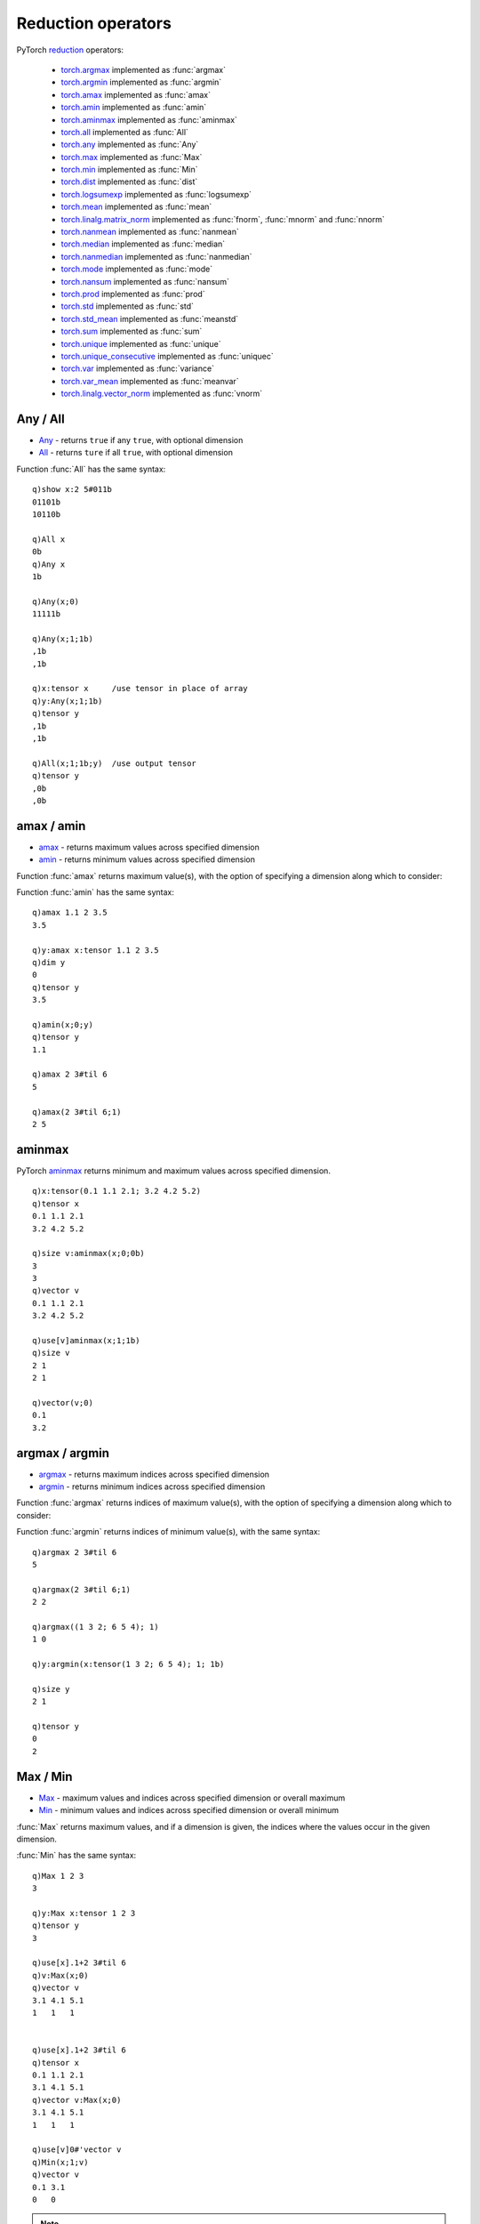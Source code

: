 Reduction operators
===================

PyTorch `reduction <https://pytorch.org/docs/stable/torch.html#reduction-ops>`_ operators:

 - `torch.argmax <https://pytorch.org/docs/stable/generated/torch.argmax.html>`_ implemented as :func:`argmax`
 - `torch.argmin <https://pytorch.org/docs/stable/generated/torch.argmin.html>`_ implemented as :func:`argmin`
 - `torch.amax <https://pytorch.org/docs/stable/generated/torch.amax.html>`_ implemented as :func:`amax`
 - `torch.amin <https://pytorch.org/docs/stable/generated/torch.amin.html>`_ implemented as :func:`amin`
 - `torch.aminmax <https://pytorch.org/docs/stable/generated/torch.aminmax.html>`_ implemented as :func:`aminmax`
 - `torch.all <https://pytorch.org/docs/stable/generated/torch.all.html>`_ implemented as :func:`All`
 - `torch.any <https://pytorch.org/docs/stable/generated/torch.any.html>`_ implemented as :func:`Any`
 - `torch.max <https://pytorch.org/docs/stable/generated/torch.max.html>`_ implemented as :func:`Max`
 - `torch.min <https://pytorch.org/docs/stable/generated/torch.min.html>`_ implemented as :func:`Min`
 - `torch.dist <https://pytorch.org/docs/stable/generated/torch.dist.html>`_ implemented as :func:`dist`
 - `torch.logsumexp <https://pytorch.org/docs/stable/generated/torch.logsumexp.html>`_ implemented as :func:`logsumexp`
 - `torch.mean <https://pytorch.org/docs/stable/generated/torch.mean.html>`_ implemented as :func:`mean`
 - `torch.linalg.matrix_norm <https://pytorch.org/docs/stable/generated/torch.linalg.matrix_norm.html>`_ implemented as :func:`fnorm`, :func:`mnorm` and :func:`nnorm`
 - `torch.nanmean <https://pytorch.org/docs/stable/generated/torch.nanmean.html>`_ implemented as :func:`nanmean`
 - `torch.median <https://pytorch.org/docs/stable/generated/torch.median.html>`_ implemented as :func:`median`
 - `torch.nanmedian <https://pytorch.org/docs/stable/generated/torch.nanmedian.html>`_ implemented as :func:`nanmedian`
 - `torch.mode <https://pytorch.org/docs/stable/generated/torch.mode.html>`_ implemented as :func:`mode`
 - `torch.nansum <https://pytorch.org/docs/stable/generated/torch.nansum.html>`_ implemented as :func:`nansum`
 - `torch.prod <https://pytorch.org/docs/stable/generated/torch.prod.html>`_ implemented as :func:`prod`
 - `torch.std <https://pytorch.org/docs/stable/generated/torch.std.html>`_ implemented as :func:`std`
 - `torch.std_mean <https://pytorch.org/docs/stable/generated/torch.std_mean.html>`_ implemented as :func:`meanstd`
 - `torch.sum <https://pytorch.org/docs/stable/generated/torch.sum.html>`_ implemented as :func:`sum`
 - `torch.unique <https://pytorch.org/docs/stable/generated/torch.unique.html>`_ implemented as :func:`unique`
 - `torch.unique_consecutive <https://pytorch.org/docs/stable/generated/torch.unique_consecutive.html>`_ implemented as :func:`uniquec`
 - `torch.var <https://pytorch.org/docs/stable/generated/torch.var.html>`_ implemented as :func:`variance`
 - `torch.var_mean <https://pytorch.org/docs/stable/generated/torch.var_mean.html>`_ implemented as :func:`meanvar`
 - `torch.linalg.vector_norm <https://pytorch.org/docs/stable/generated/torch.linalg.vector_norm.html>`_ implemented as :func:`vnorm`

Any / All
^^^^^^^^^

- `Any <https://pytorch.org/docs/stable/generated/torch.any.html>`_ - returns ``true`` if any ``true``, with optional dimension
- `All <https://pytorch.org/docs/stable/generated/torch.all.html>`_ - returns ``ture`` if all ``true``, with optional dimension

.. function:: Any(x;dim;keepdim) -> any ``true`` across optional dimension
.. function:: Any(x;dim;keepdim;output) -> null
   :noindex:

   | Allowable argument combinations:

    - ``Any(x)``
    - ``Any(x;dim)``
    - ``Any(x;dim;keepdim)``
    - ``Any(x;keepdim)``
    - any of the above combinations followed by a trailing output tensor

   :param array,tensor x: input array or tensor :doc:`pointer <pointers>`
   :param long dim: the optional dimension along which to evaluate.
   :param bool keepdim: default ``false``, set ``true`` to preserve the dimension of the input
   :param tensor output: an optional tensor :doc:`pointer <pointers>` to use for function output
   :return: Returns a single boolean if input given without additional dimension, else a list or higher dimension array/tensor depending on setting of the ``keepdim`` flag.  If ``output`` tensor supplied, result is written to given tensor, null return.

Function :func:`All` has the same syntax:

.. function:: All(x;dim;keepdim) -> any ``true`` across optional dimension
.. function:: All(x;dim;keepdim;output) -> null
   :noindex:

   :param: Function :func:`All` uses the same parameters as :func:`Any`
   :return: Returns a single boolean if input given without additional dimension, else a list or higher dimension array/tensor depending on setting of the ``keepdim`` flag.  If ``output`` tensor supplied, result is written to given tensor, null return.

::

   q)show x:2 5#011b
   01101b
   10110b

   q)All x
   0b
   q)Any x
   1b

   q)Any(x;0)
   11111b

   q)Any(x;1;1b)
   ,1b
   ,1b

   q)x:tensor x     /use tensor in place of array
   q)y:Any(x;1;1b)
   q)tensor y
   ,1b
   ,1b

   q)All(x;1;1b;y)  /use output tensor
   q)tensor y
   ,0b
   ,0b


amax / amin
^^^^^^^^^^^

- `amax <https://pytorch.org/docs/stable/generated/torch.amax.html>`_ - returns maximum values across specified dimension
- `amin <https://pytorch.org/docs/stable/generated/torch.amin.html>`_ - returns minimum values across specified dimension

Function :func:`amax` returns maximum value(s), with the option of specifying a dimension along which to consider:

.. function:: amax(x;dim;keepdim) -> maximum values across specified dimension
.. function:: amax(x;dim;keepdim;output) -> null
   :noindex:

   | Allowable argument combinations:

    - ``amax(x)``
    - ``amax(x;dim)``
    - ``amax(x;dim;keepdim)``
    - ``amax(x;keepdim)``
    - any of the above combinations followed by a trailing output tensor

   :param array,tensor x: input array or tensor :doc:`pointer <pointers>`
   :param long dim: the optional dimension along which to calculate the maximum values and indices
   :param bool keepdim: default ``false``, set ``true`` to preserve the dimension of the input for the maximum values
   :param tensor output: an optional tensor :doc:`pointer <pointers>` to use for function output
   :return: Returns a single maximum if an array or tensor given without additional dimension, else a list or higher dimension array/tensor depending on setting of the ``keepdim`` flag.  If ``output`` tensor supplied, result is written to given tensor, null return.

Function :func:`amin` has the same syntax:

.. function:: amin(x;dim;keepdim) -> minimum values across specified dimension
.. function:: amin(x;dim;keepdim;output) -> null
   :noindex:

   :param: Function :func:`amin` uses the same parameters as :func:`amax`
   :return: Returns a single minimum if an array or tensor given without additional dimension, else a list or higher dimension array/tensor depending on setting of the ``keepdim`` flag.  If ``output`` tensor supplied, result is written to given tensor, null return.

::

   q)amax 1.1 2 3.5
   3.5

   q)y:amax x:tensor 1.1 2 3.5
   q)dim y
   0
   q)tensor y
   3.5

   q)amin(x;0;y)
   q)tensor y
   1.1

   q)amax 2 3#til 6
   5

   q)amax(2 3#til 6;1)
   2 5


aminmax
^^^^^^^

PyTorch `aminmax <https://pytorch.org/docs/stable/generated/torch.aminmax.html>`_ returns minimum and maximum values across specified dimension.

.. function:: aminmax(x;dim;keepdim) -> minimum and maximum values
.. function:: aminmax(x;dim;keepdim;output) -> null
   :noindex:

   | Allowable argument combinations:

    - ``aminmax(x)``
    - ``aminmax(x;dim)``
    - ``aminmax(x;dim;keepdim)``
    - ``aminmax(x;keepdim)``
    - any of the above combinations followed by a trailing output vector

   :param array,tensor x: input array or tensor :doc:`pointer <pointers>`
   :param long dim: the optional dimension along which to calculate the minimum and maximum values.
   :param bool keepdim: default ``false``, set ``true`` to preserve the dimension of the input for the minimum and maximum values.
   :param vector output: a vector `pointer <vectors>`, either an empty vector or a 2-element vector of data type matching input.
   :return: Returns minimum and maximum values of given input, or minimum and maximum values along the supplied dimension. Returns a single tensor if a single tensor supplied, else a vector of minimum and maximum values.  If a vector supplied as final argument, writes minimum and maximum values to the vector and returns null.

::

   q)x:tensor(0.1 1.1 2.1; 3.2 4.2 5.2)
   q)tensor x
   0.1 1.1 2.1
   3.2 4.2 5.2

   q)size v:aminmax(x;0;0b)
   3
   3
   q)vector v
   0.1 1.1 2.1
   3.2 4.2 5.2

   q)use[v]aminmax(x;1;1b)
   q)size v
   2 1
   2 1

   q)vector(v;0)
   0.1
   3.2


argmax / argmin
^^^^^^^^^^^^^^^

- `argmax <https://pytorch.org/docs/stable/generated/torch.argmax.html>`_ - returns maximum indices across specified dimension
- `argmin <https://pytorch.org/docs/stable/generated/torch.argmin.html>`_ - returns minimum indices across specified dimension

Function :func:`argmax` returns indices of maximum value(s), with the option of specifying a dimension along which to consider:

.. function:: argmax(x;dim;keepdim) -> indices of maximum values across specified dimension
.. function:: argmax(x;dim;keepdim;output) -> null
   :noindex:

   | Allowable argument combinations:

    - ``argmax(x)``
    - ``argmax(x;dim)``
    - ``argmax(x;dim;keepdim)``
    - ``argmax(x;keepdim)``
    - any of the above combinations followed by a trailing output tensor

   :param array,tensor x: input array or tensor :doc:`pointer <pointers>`
   :param long dim: the optional dimension along which to determine the indices of maximum values
   :param bool keepdim: default ``false``, set ``true`` to preserve the dimension of the input for the maximum indices
   :param tensor output: an optional tensor :doc:`pointer <pointers>` to use for function output
   :return: Returns a single index of maximum if an array or tensor given without additional dimension; the index is into a flattened 1-d list made from the array. If a dimension is given, returns a list or higher dimension array/tensor depending on setting of the ``keepdim`` flag.  If ``output`` tensor supplied, result is written to given tensor, null return.

Function :func:`argmin` returns indices of minimum value(s), with the same syntax:

.. function:: argmin(x;dim;keepdim) -> indices of minimum values across specified dimension
.. function:: argmin(x;dim;keepdim;output) -> null
   :noindex:

   :param: Function :func:`argmin` uses the same parameters as :func:`argmax`
   :return: Returns a single index of minimum if an array or tensor given without additional dimension; the index is into a flattened 1-d list made from the array. If a dimension is given, returns a list or higher dimension array/tensor depending on setting of the ``keepdim`` flag.  If ``output`` tensor supplied, result is written to given tensor, null return.

::

   q)argmax 2 3#til 6
   5

   q)argmax(2 3#til 6;1)
   2 2

   q)argmax((1 3 2; 6 5 4); 1)
   1 0

   q)y:argmin(x:tensor(1 3 2; 6 5 4); 1; 1b)

   q)size y
   2 1

   q)tensor y
   0
   2

Max / Min
^^^^^^^^^

- `Max <https://pytorch.org/docs/stable/generated/torch.maximum.html>`_ - maximum values and indices across specified dimension or overall maximum
- `Min <https://pytorch.org/docs/stable/generated/torch.minimum.html>`_ - minimum values and indices across specified dimension or overall minimum

:func:`Max` returns maximum values, and if a dimension is given, the indices where the values occur in the given dimension.

.. function:: Max(x) -> k array or tensor of maximum value
.. function:: Max(x;dim;keepdim) -> maximum values and indices
   :noindex:
.. function:: Max(x;dim;keepdim;output) -> null
   :noindex:

   | Allowable argument combinations:

    - ``Max(x)``
    - ``Max(x;dim)``
    - ``Max(x;dim;keepdim)``
    - ``Max(x;keepdim)``
    - any of the above combinations followed by a trailing output vector

   :param array,tensor x: input array or tensor :doc:`pointer <pointers>`
   :param long dim: the optional dimension along which to calculate the maximum values and indices
   :param bool keepdim: default ``false``, set ``true`` to preserve the dimension of the input for the values and indices
   :param vector output: a vector `pointer <vectors>`
   :return: Returns maximum values of given input along with the indices where the values occur along the supplied dimension. Returns a single maximum if a single tensor supplied without additional arguments.  If a vector supplied as final argument, writes maximum values and indices to the vector and returns null.

:func:`Min` has the same syntax:

.. function:: Min(x) -> k array or tensor of minimum value
.. function:: Min(x;dim;keepdim) -> minimum values and indices
   :noindex:
.. function:: Min(x;dim;keepdim;output) -> null
   :noindex:

   :param: Function :func:`Min` uses the same parameters as :func:`Max`
   :return: Returns minimum values of given input along with the indices where the values occur along the supplied dimension. Returns a single minimum if a single tensor supplied without additional arguments.  If a vector supplied as final argument, writes minimum values and indices to the vector and returns null.

::

   q)Max 1 2 3
   3

   q)y:Max x:tensor 1 2 3
   q)tensor y
   3

   q)use[x].1+2 3#til 6
   q)v:Max(x;0)
   q)vector v
   3.1 4.1 5.1
   1   1   1  


   q)use[x].1+2 3#til 6
   q)tensor x
   0.1 1.1 2.1
   3.1 4.1 5.1
   q)vector v:Max(x;0)
   3.1 4.1 5.1
   1   1   1  

   q)use[v]0#'vector v
   q)Min(x;1;v)
   q)vector v
   0.1 3.1
   0   0  

.. note::

   Specifying a output vector with incorrect data types will cause an error; a warning displays if the shape of each element does not match the result.

::

   q)v:vector()
   q)x:2 3#til 6
   q)Max(x;0;v)

   q)vector v
   3 4 5
   1 1 1

   q)Max(x;1;v)
   [W Resize.cpp:24] Warning: An output with one or more elements was resized since it had shape [3], which does not match the required output shape [2].This behavior is deprecated, and in a future PyTorch release outputs will not be resized unless they have zero elements. You can explicitly reuse an out tensor t by resizing it, inplace, to zero elements with t.resize_(0). (function resize_output_check)

   q)vector v
   2 5
   2 2

   q)to(v;`short)
   q)Max(x;1;v)
   'Expected out tensor to have dtype long int, but got short int instead
     [0]  Max(x;1;v)
          ^

mean / nanmean
^^^^^^^^^^^^^^

.. function:: mean(x;dim;keepdim;dtype) -> mean, overall or over given dimensions
.. function:: mean(x;dim;keepdim;dtype;output) -> null
   :noindex:

   | Allowable argument combinations:

    - ``mean(x)``
    - ``mean(x;dim)``
    - ``mean(x;dim;keepdim)``
    - ``mean(x;dim;keepdim;dtype)``
    - ``mean(x;dtype)``
    - ``mean(x;keepdim)``
    - ``mean(x;keepdim;dtype)``
    - any of the above combinations followed by a trailing output tensor

   :param array,tensor x: input array or tensor :doc:`pointer <pointers>`
   :param longs dim: the optional dimension(s) along which to calculate the mean
   :param bool keepdim: default ``false``, set ``true`` to preserve the dimension of the input for the mean
   :param symbol dtype: optional data type, e.g. ``double``, to use to convert input before calculations
   :param tensor output: a tensor `pointer <pointers>` to contain the means.
   :return: Returns overall mean or means along specified dimension(s).  If an output tensor supplied as final argument, writes mean(s) to the tensor and returns null.

:func:`nanmean` has the same syntax, but calculates the mean based on all ``non-Nan`` values, whereas :func:`mean` will return ``NaN`` if any ``NaN`` in the input.

.. function:: nanmean(x;dim;keepdim;dtype) -> mean, overall or over given dimensions
.. function:: nanmean(x;dim;keepdim;dtype;output) -> null
   :noindex:

::

   q)mean 1 2 3.4
   2.133333

   q)mean(1 2 3.4;`float)
   2.133333e

   q)mean(1 2 3.4 0n;`float)
   0Ne

   q)nanmean(1 2 3.4 0n;`float)
   2.133333e

   q)show x:(1 2 3 0n;5 0n 6 7)
   1 2 3  
   5   6 7

   q)mean(x;0 1)
   0n
   q)nanmean(x;0 1)
   4f

   q)y:mean(x;0;0b;`float)  /mean down the rows
   q)tensor y
   3 0N 4.5 0Ne

   q)nanmean(x;0;`float;y)  /output tensor, omit nulls
   q)tensor y
   3 2 4.5 7e

   q)use[y]nanmean(x;1;1b;`float)  /keep original dimensionality
   q)tensor y
   2
   6


median / nanmedian
^^^^^^^^^^^^^^^^^^

.. function:: median(x) -> overall median
.. function:: median(x;dim;keepdim) -> median values and indices over final or given dimensions
   :noindex:
.. function:: median(x;dim;keepdim;output) -> null
   :noindex:

   | Allowable argument combinations:

    - ``median(x)``
    - ``median(x;dim)``
    - ``median(x;dim;keepdim)``
    - ``median(x;dim;keepdim)``
    - ``median(x;keepdim)``
    - any of the above combinations followed by a trailing output vector

   :param array,tensor x: input array or tensor :doc:`pointer <pointers>`
   :param long dim: the optional dimension along which to calculate the median
   :param bool keepdim: default ``false``, set ``true`` to preserve the dimension of the input for the median
   :param vector output: a vector `pointer <vectors>`
   :return: Returns overall median or medians & indices along specified dimension(s).  If an output vector supplied as final argument, writes medians and indices to the vector and returns null.

:func:`nanmedian` has the same syntax, but calculates the median based on all ``non-Nan`` values, whereas :func:`median` will return ``NaN`` if any ``NaN`` in the input.

.. function:: nanmedian(x) -> overall median
.. function:: nanmedian(x;dim;keepdim) -> median values and indices over final or given dimensions
   :noindex:
.. function:: nanmedian(x;dim;keepdim;output) -> null
   :noindex:

::

   q)median(1 2 3 4 5.0)
   3f

   q)median(1 2 3 4 5 0n)
   0n

   q)nanmedian(1 2 3 4 5 0n)
   3f

   q)x:tensor(`randn;3 5)
   q)tensor x
   1.89   -1.47 0.373  0.11   -0.864
   -0.698 0.718 -0.881 0.0457 0.0117
   -0.416 1.57  0.765  -1.01  0.912 

   q)v:median(x;1)
   q)vector v
   0.11 0.0117 0.765
   3    4      2    

   q)use[v]median(x;0)  /median across rows
   q)vector v
   -0.416 0.718 0.373 0.0457 0.0117
   2      1     0     1      1     

   q)median(x;0;v)  /using output vector
   q)vector v
   -0.416 0.718 0.373 0.0457 0.0117
   2      1     0     1      1     


mode
^^^^

.. function:: mode(x;dim;keepdim) -> mode values and indices over final or given dimensions
.. function:: mode(x;dim;keepdim;output) -> null
   :noindex:

   | Allowable argument combinations:

    - ``mode(x)``
    - ``mode(x;dim)``
    - ``mode(x;dim;keepdim)``
    - ``mode(x;dim;keepdim)``
    - ``mode(x;keepdim)``
    - any of the above combinations followed by a trailing output vector

   :param array,tensor x: input array or tensor :doc:`pointer <pointers>`
   :param long dim: the optional dimension along which to calculate the mode, defaults to last dim
   :param bool keepdim: default ``false``, set ``true`` to preserve the dimension of the input for the mode values and indices
   :param vector output: a vector `pointer <vectors>`
   :return: Returns arrays or tensor vector of mode values & indices along specified dimension(s).  If an output vector supplied as final argument, writes medians and indices to the vector and returns null.

::

   q)x:tensor(`randint;3;5 7)
   q)tensor x
   0 0 1 1 1 0 2
   0 2 2 2 0 0 0
   2 0 1 0 0 0 2
   0 0 2 0 2 0 2
   2 1 1 1 2 1 2

   q)v:mode x
   q)vector v
   0 0 0 0 1
   5 6 5 5 5

   q)use[v]mode(x;0)
   q)vector v
   0 0 1 0 0 0 2
   3 3 4 3 2 3 4

std
^^^

The PyTorch `std <https://pytorch.org/docs/stable/generated/torch.std.html>`_ function is reimplemented for the k api as :func:`std` to calculate the standard deviation:

.. function:: std(x;dim;unbiased;keepdim) -> standard deviation
.. function:: std(x;dim;unbiased;keepdim;output) -> null
   :noindex:

   | Allowable argument combinations:

    - ``std(x)``
    - ``std(x;dim)``
    - ``std(x;dim;unbiased)``
    - ``std(x;dim;unbiased;keepdim)``
    - ``std(x;unbiased)``
    - any of the above combinations followed by a trailing output tensor

   :param array,tensor x: input array or tensor :doc:`pointer <pointers>`, will be converted to 4-byte float if integral type before calculations
   :param longs dim: the optional dimension(s) along which to calculate the standard deviation
   :param bool unbiased: default ``true``, set ``false`` to calculate sample standard deviation without Bessel's correction.
   :param bool keepdim: default ``false``, set ``true`` to preserve the dimension of the input for the standard deviation calculations.
   :param tensor output: an output tensor :doc:`pointer <pointers>`
   :return: Returns array or tensor of standard deviation overall or along specified dimension(s).  If an output tensor supplied as final argument, writes standard deviation(s) to the tensor and returns null.

var
^^^

PyTorch's `var <https://pytorch.org/docs/stable/generated/torch.var.html>`_ function is implemented as :func:`variance` for the k-api.

.. function:: variance(x;dim;unbiased;keepdim) -> standard deviation
.. function:: variance(x;dim;unbiased;keepdim;output) -> null
   :noindex:

The arguments and calling syntax are the same as for the :func:`std` k api function.

::

   q)x:"e"$3 5#til 15

   q)std x
   4.47e

   q)sdev raze x  / k equivalent
   4.47

   q)std(x; -1; 1b; 1b)  / calculate along columns, keep dim
   1.58
   1.58
   1.58

   q)sdev each x
   1.58 1.58 1.58

   q)x:tensor x
   q)y:variance(x; -1; 1b; 1b)  / calculate along columns, keep dim
   q)tensor y
   2.5
   2.5
   2.5

   q)svar each tensor x
   2.5 2.5 2.5

   q)variance(x; 1; 0b; 1b; y)
   q)tensor y
   2
   2
   2

   q)var each tensor x
   2 2 2f

meanstd
^^^^^^^

PyTorch's `std_mean <https://pytorch.org/docs/stable/generated/torch.std_mean.html>`_ is implemented as k api function :func:`meanstd`:

.. function:: meanstd(x;dim;unbiased;keepdim) -> mean and standard deviation

   | Allowable argument combinations:

    - ``meanstd(x)``
    - ``meanstd(x;dim)``
    - ``meanstd(x;dim;unbiased)``
    - ``meanstd(x;dim;unbiased;keepdim)``
    - ``meanstd(x;unbiased)``

   :param array,tensor x: input array or tensor :doc:`pointer <pointers>`, will be converted to 4-byte float if integral type before calculations
   :param longs dim: the optional dimension(s) along which to calculate the standard deviation
   :param bool unbiased: default ``true``, set ``false`` to calculate sample standard deviation without Bessel's correction.
   :param bool keepdim: default ``false``, set ``true`` to preserve the dimension of the input for the standard deviation calculations.
   :param tensor output: an output tensor :doc:`pointer <pointers>`
   :return: Returns mean and standard deviation as an array or tensor along the first dimension.

meanvar
^^^^^^^

PyTorch's `var_mean <https://pytorch.org/docs/stable/generated/torch.var_mean.html>`_ is implemented as k api function :func:`meanvar`:

.. function:: meanvar(x;dim;unbiased;keepdim) -> mean and variance.

The arguments and calling syntax are the same as for the :func:`meanstd` k api function.

::

   q)x:"e"$3 5#til 15
   q)meanstd x
   7 4.47e

   q)meanstd(x;0)  / across rows
   5 6 7 8 9
   5 5 5 5 5

   q)meanstd(x;1)  / across cols
   2    7    12  
   1.58 1.58 1.58

   q)(avg each x;sdev each x)  / k equivalent calculation
   2    7    12  
   1.58 1.58 1.58

   q)meanvar(x;1)
   2   7   12 
   2.5 2.5 2.5

   q)x:tensor x
   q)y:meanvar(x;1)
   q)tensor y
   2   7   12 
   2.5 2.5 2.5

prod
^^^^

.. function:: prod(x;dim;keepdim;dtype) -> overall product or product over given dimension
.. function:: prod(x;dim;keepdim;dtype;output) -> null
   :noindex:

   | Allowable argument combinations:

    - ``prod(x)``
    - ``prod(x;dim)``
    - ``prod(x;dim;keepdim)``
    - ``prod(x;dim;keepdim;dtype)``
    - ``prod(x;dtype)``
    - ``prod(x;keepdim)``
    - ``prod(x;keepdim;dtype)``
    - any of the above combinations followed by a trailing output tensor

   :param array,tensor x: input array or tensor :doc:`pointer <pointers>`
   :param long dim: the optional dimension along which to calculate the product
   :param bool keepdim: default ``false``, set ``true`` to preserve the dimension of the input for the product
   :param symbol dtype: optional data type, e.g. ``double``, to use to convert input before calculations
   :param tensor output: a tensor `pointer <pointers>` to contain the product
   :return: Returns overall product or product along specified dimension.  If an output tensor supplied as final argument, writes the product to the tensor and returns null.

::

   q)show x:(1 2 3e;4 5 6e)
   1 2 3
   4 5 6

   q)prod x
   720e

   q)prod(x;`double)
   720f

   q)prod(x;1;1b;`double)
   6  
   120

   q)y:tensor 0#0n
   q)prod(x;1;1b;`double;y)
   q)tensor y
   6  
   120


sum / nansum
^^^^^^^^^^^^

.. function:: sum(x;dim;keepdim;dtype) -> sum, overall or over given dimensions
.. function:: sum(x;dim;keepdim;dtype;output) -> null
   :noindex:

   | Allowable argument combinations:

    - ``sum(x)``
    - ``sum(x;dim)``
    - ``sum(x;dim;keepdim)``
    - ``sum(x;dim;keepdim;dtype)``
    - ``sum(x;dtype)``
    - ``sum(x;keepdim)``
    - ``sum(x;keepdim;dtype)``
    - any of the above combinations followed by a trailing output tensor

   :param array,tensor x: input array or tensor :doc:`pointer <pointers>`
   :param longs dim: the optional dimension(s) along which to sum
   :param bool keepdim: default ``false``, set ``true`` to preserve the dimension of the input for the sum(s)
   :param symbol dtype: optional data type, e.g. ``double``, to use to convert input before calculations
   :param tensor output: a tensor `pointer <pointers>` to contain the sum(s).
   :return: Returns overall sum or sums along specified dimension(s).  If an output tensor supplied as final argument, writes sum(s) to the tensor and returns null.

:func:`nansum` has the same syntax, but sums over all ``non-Nan`` values, whereas :func:`sum` will return ``NaN`` if any ``NaN`` in the input.

.. function:: nansum(x;dim;keepdim;dtype) -> sum, overall or over given dimensions
.. function:: nansum(x;dim;keepdim;dtype;output) -> null
   :noindex:

::

   q)x:tensor(1 2 3 4.0; 5 6 0n 8)
   q)tensor x
   1 2 3 4
   5 6   8

   q)y:Sum(x)
   q)tensor y
   0n

   q)use[y]nansum(x)
   q)tensor y
   29f

   q)use[y]nansum(x;0;`float)
   q)tensor y
   6 8 3 12e

   q)Sum(x;0;`float;y)
   q)tensor y
   6 8 0N 12e

unique
^^^^^^

.. function:: unique(x;dim;sort;indices;counts) -> unique elements with optional indices and counts

   | Allowable argument combinations:

    - ``unique(x)``
    - ``unique(x;dim)``
    - ``unique(x;dim;sort)``
    - ``unique(x;dim;sort;indices)``
    - ``unique(x;dim;sort;indices;counts)``
    - ``unique(x;sort)``
    - ``unique(x;sort;indices)``
    - ``unique(x;sort;indices;counts)``

   :param array,tensor x: input array or tensor :doc:`pointer <pointers>`
   :param long dim: the optional dimension along which to find unique elements
   :param bool sort: default ``true`` to return unique elements in sorted order
   :param bool indices: default ``false``, set ``true`` to return indices as well
   :param bool counts: default ``false``, set ``true`` to return counts as well
   :return: Return unique elements and indices and or counts depending on flags, as array(s) if k array input, else a tensor or vector of tensors if tensor input.

::

   q)x:1 1 1 2 2 0 0 0 1 1 1 3

   q)unique x
   0 1 2 3

   q)unique(x;0b)  / no sorting of result
   3 0 2 1

   q)unique(x;1b;0b;1b) /also return counts
   0 1 2 3
   3 6 2 1

   q)unique((x;x))
   0 1 2 3

   q)unique((x;x);1)  /unique across columns
   0 1 2 3
   0 1 2 3

   q)unique((x;x);0)  /across rows
   1 1 1 2 2 0 0 0 1 1 1 3

   q)x:tensor x
   q)v:unique(x;1b;1b;1b)
   q)vector v
   0 1 2 3
   1 1 1 2 2 0 0 0 1 1 1 3
   3 6 2 1

uniquec
^^^^^^^

.. function:: uniquec(x;dim;indices;counts) -> first element from consectutive groups with optional indices and counts

   | Allowable argument combinations:

    - ``uniquec(x)``
    - ``uniquec(x;dim)``
    - ``uniquec(x;dim;indices)``
    - ``uniquec(x;dim;indices;counts)``
    - ``uniquec(x;indices)``
    - ``uniquec(x;indices;counts)``

   :param array,tensor x: input array or tensor :doc:`pointer <pointers>`
   :param long dim: the optional dimension along which to find first elements in consecutive groups
   :param bool indices: default ``false``, set ``true`` to return indices as well
   :param bool counts: default ``false``, set ``true`` to return counts as well
   :return: Return first element from consecutive groups with optional indices and counts. Returns array or arrays if input array, else tensor of vector of tensors if input tensor.

::

   q)x:1 1 1 2 2 0 0 0 1 1 1 3

   q)uniquec x
   1 2 0 1 3

   q)uniquec(x;0b;1b)
   1 2 0 1 3
   3 2 3 3 1

   q)show x:(x;asc x)
   1 1 1 2 2 0 0 0 1 1 1 3
   0 0 0 1 1 1 1 1 1 2 2 3

   q)uniquec(x;1)
   1 2 0 1 1 3
   0 1 1 1 2 3

   q)x:tensor x
   q)v:uniquec(x;1;1b;1b)
   q)size v
   2 6
   ,12
   ,6

   q)vector v
   (1 2 0 1 1 3;0 1 1 1 2 3)
   0 0 0 1 1 2 2 2 3 4 4 5
   3 2 3 1 2 1


dist
^^^^

The PyTorch `dist <https://pytorch.org/docs/stable/generated/torch.dist.html>`_ function calculates the p-norm of the difference of two inputs:

.. function:: dist(x;y) -> norm of x minus y
.. function:: dist(x;y;p) -> p-norm of x minus y
   :noindex:

   :param array,tensor x: first input array or tensor :doc:`pointer <pointers>`
   :param array,tensor y: second input array or tensor :doc:`pointer <pointers>`
   :param double p: the optional type of norm, default is 2
   :return: returns the norm of x minus y as a k scalar if k inputs, else tensor if any input is a tensor.

::

   q)x:1 2 3e
   q)y:0 3 9e

   q)dist(x;y)
   6.164414e

   q)dist(x;y;3)
   6.018462e

   q){xexp[sum abs[x]xexp y]1%y}[x-y]'[2 3]
   6.164414 6.018462

   q)x:tensor x
   q)y:tensor y
   q)z:dist(x;y)
   q)tensor z
   6.164414e

   
logsumexp
^^^^^^^^^

.. function:: logsumexp(x;dim;keepdim) -> log of summed exponentials
.. function:: logsumexp(x;dim;keepdim;output) -> null
   :noindex:

   | Allowable argument combinations:

    - ``logsumexp(x;dim)``
    - ``logsumexp(x;dim;keepdim)``
    - any of the above combinations followed by a trailing output tensor

   :param array,tensor x: input array or tensor :doc:`pointer <pointers>`
   :param long dim: the dimension(s) along which to calculate the log of sums of exponentials
   :param bool keepdim: default ``false``, set ``true`` to preserve the dimension of the input for the log of sums of exponentials
   :param tensor output: an optional tensor :doc:`pointer <pointers>` to use for function output
   :return: Returns log of the overall sum(s) of exponentials as a k array if array input else returns tensor if tensor input.  If ``output`` tensor supplied, result is written to given tensor, null return.

::


   q)show x:2 3#-1 0 1 2 .5
   -1 0   1 
   2  0.5 -1

   q)logsumexp x
   'logsumexp: needs explicit dimension(s) for log of summed exponentials
     [0]  logsumexp x
          ^
   q)logsumexp(x;0 1)
   2.6

   q)log sum exp raze x
   2.6

   q)logsumexp(x;1)
   1.41 2.24

   q)log sum each exp x
   1.41 2.24

   q)logsumexp(x;0)
   2.05 0.974 1.13

   q)log sum exp x
   2.05 0.974 1.13

   q)x:tensor x
   q)y:logsumexp(x;0)
   q)tensor y
   2.05 0.974 1.13

.. _normfns:

Norm calculations
^^^^^^^^^^^^^^^^^

PyTorch reworked norm calculations (some implementation details `here <https://github.com/pytorch/pytorch/pull/76547>`_) to focus on two routines:
`torch.linalg.matrix_norm <https://pytorch.org/docs/stable/generated/torch.linalg.matrix_norm.html>`_ and
`torch.linalg.vector_norm <https://pytorch.org/docs/stable/generated/torch.linalg.vector_norm.html>`_.
Separate routines for `frobenius` and `nuclear` norms are now part of 
`torch.linalg.matrix_norm <https://pytorch.org/docs/stable/generated/torch.linalg.matrix_norm.html>`_, using
the ``ord`` argument set to strings `"fro"` or `"nuc"`.  The ``ord`` parameter is allowed both as a string and a number in the python function;
the k interface implements the frobenius and nuclear norms as separate functions :func:`fnorm` and :func:`nnorm`.
The remaining calls to vector or matrix norm routines -- with numeric ``ord`` values -- are implemented as k interface functions 
:func:`mnorm` and :func:`vnorm`.

fnorm
*****

Function :func:`fnorm` calculates the Frobenius norm of a matrix or set of matrices, defined as the square root of the sum of squared elements of the matrix.
This function calls the Pytorch matrix norm routine with the ``ord`` parameter set to the string "fro".

.. function:: fnorm(x;dim;keepdim;dtype) -> Frobenius norm
.. function:: fnorm(x;dim;keepdim;dtype;output) -> null
   :noindex:

   | Allowable argument combinations:

    - ``fnorm(x)``
    - ``fnorm(x;dim)``
    - ``fnorm(x;dim;keepdim)``
    - ``fnorm(x;dim;keepdim;dtype)``
    - ``fnorm(x;keepdim)``
    - ``fnorm(x;keepdim;dtype)``
    - ``fnorm(x;dim;dtype)``
    - ``fnorm(x;dtype)``
    - any of the above combinations followed by a trailing output tensor

   :param array,tensor x: input array or tensor :doc:`pointer <pointers>` of at least two dimensions
   :param longs dim: by default, the norm is calculated across the final two dimensions, ``dim`` can be used to specify a different pair of dimensions
   :param bool keepdim: default ``false``, set ``true`` to preserve the dimension of the input
   :param symbol dtype: optional data type, e.g. ``double``, to use to convert input before calculations
   :param tensor output: an optional tensor :doc:`pointer <pointers>` to use for function output
   :return: Returns Frobenius norm(s) as tensor if tensor input else k array, with additional dimension(s), depending on the setting of the ``keepdim`` flag.  If ``output`` tensor supplied, result is written to given tensor, null return.

::

   q)x:2 2#1 2 3 4e
   q)fnorm x
   5.477226e
   q)fnorm(x;`double)
   q)5.477226

   q)sqrt sum raze x*x
   5.477226

   q)x:3 2 2#1 2 3 4e
   q)fnorm x
   5.477226 5.477226 5.477226e

   q)r:tensor 3 1 1#0n
   q)fnorm(x;-2 -1;1b;`double;r)  /dim expressed as 2nd to last & last
   q)tensor r
   5.477226
   5.477226
   5.477226

   q)size r
   3 1 1

nnorm
*****

Function :func:`nnorm` calculates the nuclear norm of a matrix, i.e. the trace norm, the sum of singular values of a matrix.
This function calls the Pytorch matrix norm routine with the ``ord`` parameter set to the string "nuc".
(See examples above for :func:`fnorm` to see other parameter combinations.)

.. function:: nnorm(x;dim;keepdim;dtype) -> nuclear norm
.. function:: nnorm(x;dim;keepdim;dtype;output) -> null
   :noindex:

   | Allowable argument combinations:

    - ``nnorm(x)``
    - ``nnorm(x;dim)``
    - ``nnorm(x;dim;keepdim)``
    - ``nnorm(x;dim;keepdim;dtype)``
    - ``nnorm(x;keepdim)``
    - ``nnorm(x;keepdim;dtype)``
    - ``nnorm(x;dim;dtype)``
    - ``nnorm(x;dtype)``
    - any of the above combinations followed by a trailing output tensor

   :param array,tensor x: input array or tensor :doc:`pointer <pointers>` of at least two dimensions
   :param longs dim: by default, the norm is calculated across the final two dimensions, ``dim`` can be used to specify a different pair of dimensions
   :param bool keepdim: default ``false``, set ``true`` to preserve the dimension of the input
   :param symbol dtype: optional data type, e.g. ``double``, to use to convert input before calculations
   :param tensor output: an optional tensor :doc:`pointer <pointers>` to use for function output
   :return: Returns nuclear norm(s) as tensor if tensor input else k array, with additional dimension(s), depending on the setting of the ``keepdim`` flag.  If ``output`` tensor supplied, result is written to given tensor, null return.

::


   q)x:2 2#1 2 3 4e

   q)nnorm x
   5.830952e

   q)svd[x]1             /use svd to get singular values
   q)5.464985 0.3659661e
   q)sum svd[x]1
   q)5.830951e

   q)r:tensor 0e
   q)nnorm(x;r)
   q)tensor r
   5.830952e

mnorm
*****

Pytorch `torch.linalg.matrix_norm <https://pytorch.org/docs/stable/generated/torch.linalg.matrix_norm.html>`_ is implemented as :func:`mnorm`,
which calculates a the norm for a given matrix or for a series of matrices given in a higher dimension array or tensor.
This function is used when the ``ord`` parameter is a scalar double (see :func:`fnorm` and :func:`nnorm` for the implementations of ``ord`` as a string).

.. function:: mnorm(x;ord;dim;keepdim;dtype) -> matrix norm
.. function:: mnorm(x;ord;dim;keepdim;dtype;output) -> null
   :noindex:

   | Some of the allowable argument combinations:

    - ``mnorm(x)``
    - ``mnorm(x;ord)``
    - ``mnorm(x;ord;keepdim;dtype)``
    - ``mnorm(x;dim)``
    - ``mnorm(x;keepdim)``
    - ``mnorm(x;dim;dtype)``
    - ``mnorm(x;dtype)``
    - ``mnorm(x;ord;dtype)``
    - any of the above combinations followed by a trailing output tensor

   :param array,tensor x: input array or tensor :doc:`pointer <pointers>` of at least two dimensions
   :param double ord: defines the kind of matrix norm to calculate, see table below. If no ``ord`` supplied, calculates the Frobenius norm
   :param longs dim: by default, the norm is calculated across the final two dimensions, ``dim`` can be used to specify a different pair of dimensions
   :param bool keepdim: default ``false``, set ``true`` to preserve the dimension of the input
   :param symbol dtype: optional data type, e.g. ``double``, to use to convert input before calculations
   :param tensor output: an optional tensor :doc:`pointer <pointers>` to use for function output
   :return: Returns matrix norm(s) as tensor if tensor input else k array, with additional dimension(s), depending on the setting of the ``keepdim`` flag.  If ``output`` tensor supplied, result is written to given tensor, null return.

:attr:`ord` defines the matrix norm that is computed:

======================   ========================================================
:attr:`ord`              matrix norm
======================   ========================================================
`+inf`  (0w)             `max(sum(abs(x), dim=1))`
`-inf` (-0w)             `min(sum(abs(x), dim=1))`
`1.0`                    `max(sum(abs(x), dim=0))`
`-1.0`                   `min(sum(abs(x), dim=0))`
`2.0`                    largest singular value
`-2.0`                   smallest singular value
======================   ========================================================

.. note::

   Since both ``ord`` and dimension are possible arguments, ``ord`` must be given as a double to distinguish from a long integer dimension argument.

::

   q)show x:"e"$2 3#til 6
   0 1 2
   3 4 5

   q)mnorm(x;1.0)
   7e
   q)max sum x
   7e

   q)mnorm(x;1.0;-1 -2)
   12e
   q)max sum flip x
   12e

   q)mnorm(x;-1.0;-1 -2)
   3e
   q)min sum flip x
   3e

vnorm
*****

Pytorch `torch.linalg.vector_norm <https://pytorch.org/docs/stable/generated/torch.linalg.vector_norm.html>`_ is implemented as :func:`vnorm`,
which computes the vector norm over the entire input or over the dimensions given in the ``dim`` parameter.

.. function:: vnorm(x;ord;dim;keepdim;dtype) -> vector norm
.. function:: vnorm(x;ord;dim;keepdim;dtype;output) -> null
   :noindex:

   | Some of the allowable argument combinations:

    - ``vnorm(x)``
    - ``vnorm(x;ord)``
    - ``vnorm(x;ord;keepdim;dtype)``
    - ``vnorm(x;dim)``
    - ``vnorm(x;keepdim)``
    - ``vnorm(x;dim;dtype)``
    - ``vnorm(x;dtype)``
    - ``vnorm(x;ord;dtype)``
    - any of the above combinations followed by a trailing output tensor

   :param array,tensor x: input array or tensor :doc:`pointer <pointers>`
   :param double ord: defines the kind of vector norm to calculate, see table below. If no `ord` defined, defaults to ``2.0``
   :param long dim: by default, the norm is calculated across all values, ``dim`` can be used to specify dimension(s) to calculate across
   :param bool keepdim: default ``false``, set ``true`` to preserve the dimension of the input
   :param symbol dtype: optional data type, e.g. ``double``, to use to convert input before calculations
   :param tensor output: an optional tensor :doc:`pointer <pointers>` to use for function output
   :return: Returns vector norm(s) as tensor if tensor input else k array, with additional dimension(s), depending on the setting of the ``keepdim`` flag.  If ``output`` tensor supplied, result is written to given tensor, null return.

======================   ===============================
:attr:`ord`              vector norm
======================   ===============================
`2.0` (default)          `2`-norm (see below)
`+inf` (0w)              `max(abs(x))`
`-inf` (-0w)             `min(abs(x))`
`0.0`                    `sum(x != 0)`
other `int` or `float`   `sum(abs(x)^{ord})^{(1 / ord)}`
======================   ===============================

.. note::

   Since both ``ord`` and dimension are possible arguments, ``ord`` must be given as a double to distinguish from a long integer dimension argument.

::

   q)x:tensor(`arange;-4;5;`float)
   q)return vnorm x
   7.745967e

   q)show tensor x
   -4 -3 -2 -1 0 1 2 3 4e
   q){sqrt sum x*x}tensor x
   7.745967

   q)return vnorm(x;`double)
   7.745967

   q)use[x]reshape(x;3 3)
   q)return vnorm(x;-1;1b)
   5.385165
   1.414214
   5.385165

   q){sqrt sum x*x}'[tensor x]
   5.385165 1.414214 5.385165
